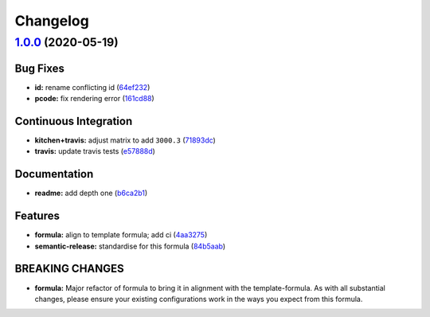 
Changelog
=========

`1.0.0 <https://github.com/saltstack-formulas/jetbrains-resharper-formula/compare/v0.1.0...v1.0.0>`_ (2020-05-19)
---------------------------------------------------------------------------------------------------------------------

Bug Fixes
^^^^^^^^^


* **id:** rename conflicting id (\ `64ef232 <https://github.com/saltstack-formulas/jetbrains-resharper-formula/commit/64ef23266e0362f783af02aa7737d661f3feabf8>`_\ )
* **pcode:** fix rendering error (\ `161cd88 <https://github.com/saltstack-formulas/jetbrains-resharper-formula/commit/161cd883ed07953337f2c072c831cf674765d13c>`_\ )

Continuous Integration
^^^^^^^^^^^^^^^^^^^^^^


* **kitchen+travis:** adjust matrix to add ``3000.3`` (\ `71893dc <https://github.com/saltstack-formulas/jetbrains-resharper-formula/commit/71893dcb0bf9266fd73e92b4ad1464ef17f78eda>`_\ )
* **travis:** update travis tests (\ `e57888d <https://github.com/saltstack-formulas/jetbrains-resharper-formula/commit/e57888d5ea63b70d2131692ba4f4f2c7d1455e0b>`_\ )

Documentation
^^^^^^^^^^^^^


* **readme:** add depth one (\ `b6ca2b1 <https://github.com/saltstack-formulas/jetbrains-resharper-formula/commit/b6ca2b1ad0ad3c6237374822246aa575ca8bc583>`_\ )

Features
^^^^^^^^


* **formula:** align to template formula; add ci (\ `4aa3275 <https://github.com/saltstack-formulas/jetbrains-resharper-formula/commit/4aa327550d789b5af37ef915d0c7c172bed5d83a>`_\ )
* **semantic-release:** standardise for this formula (\ `84b5aab <https://github.com/saltstack-formulas/jetbrains-resharper-formula/commit/84b5aab25b1aa8b6a3c5b86893c5c2ebd11240e6>`_\ )

BREAKING CHANGES
^^^^^^^^^^^^^^^^


* **formula:** Major refactor of formula to bring it in alignment with the
  template-formula. As with all substantial changes, please ensure your
  existing configurations work in the ways you expect from this formula.
